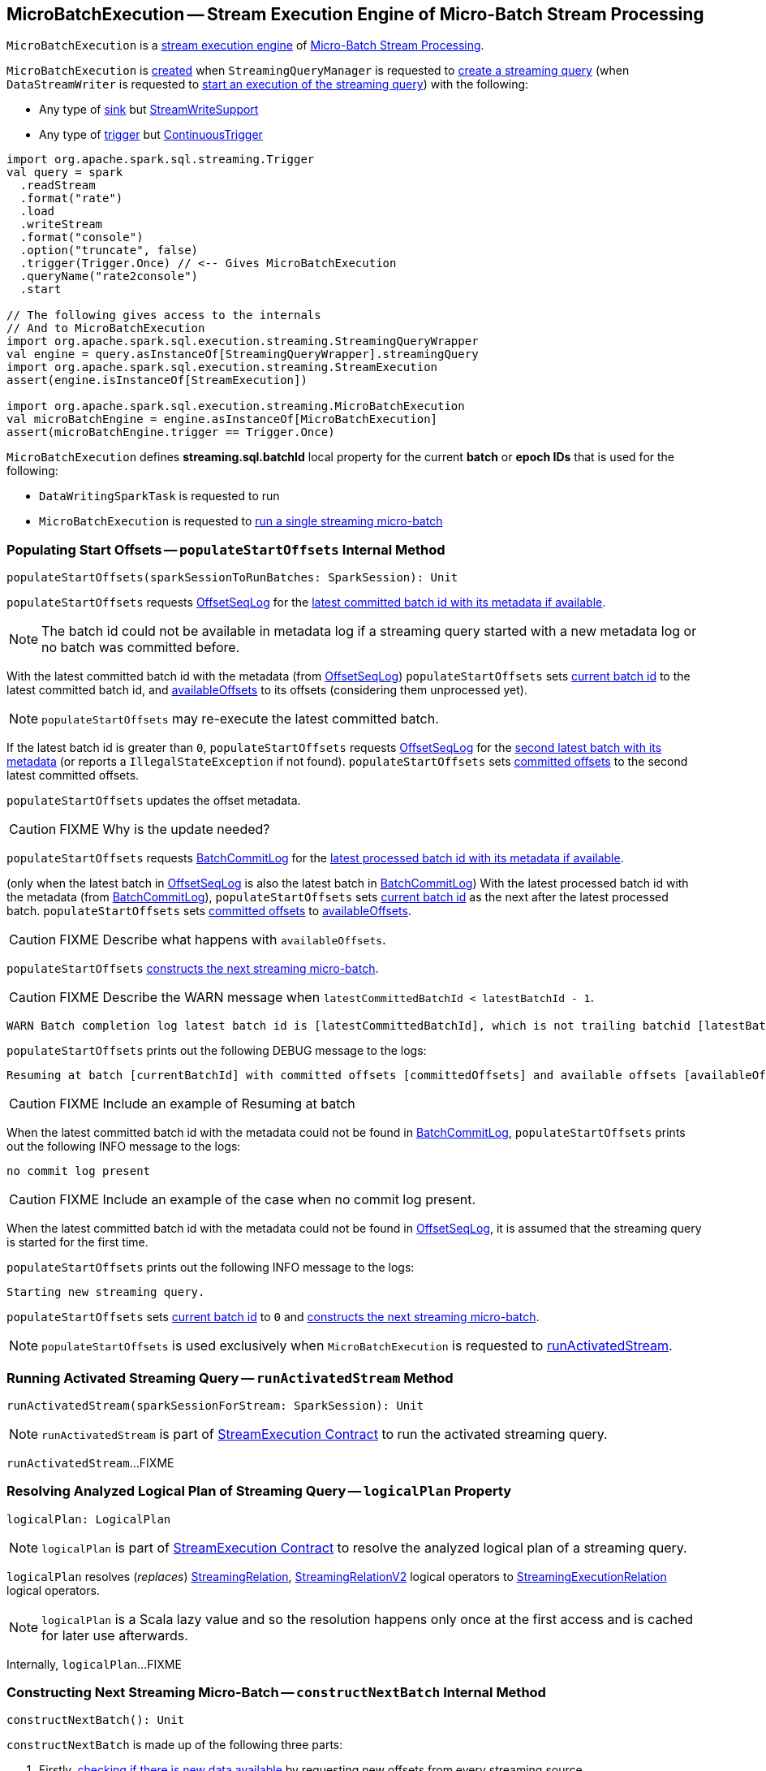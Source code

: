 == [[MicroBatchExecution]] MicroBatchExecution -- Stream Execution Engine of Micro-Batch Stream Processing

`MicroBatchExecution` is a <<spark-sql-streaming-StreamExecution.adoc#, stream execution engine>> of <<spark-sql-streaming-micro-batch-stream-processing.adoc#, Micro-Batch Stream Processing>>.

`MicroBatchExecution` is <<creating-instance, created>> when `StreamingQueryManager` is requested to <<spark-sql-streaming-StreamingQueryManager.adoc#createQuery, create a streaming query>> (when `DataStreamWriter` is requested to <<spark-sql-streaming-DataStreamWriter.adoc#start, start an execution of the streaming query>>) with the following:

* Any type of <<sink, sink>> but <<spark-sql-streaming-StreamWriteSupport.adoc#, StreamWriteSupport>>

* Any type of <<trigger, trigger>> but <<spark-sql-streaming-Trigger.adoc#ContinuousTrigger, ContinuousTrigger>>

[source, scala]
----
import org.apache.spark.sql.streaming.Trigger
val query = spark
  .readStream
  .format("rate")
  .load
  .writeStream
  .format("console")
  .option("truncate", false)
  .trigger(Trigger.Once) // <-- Gives MicroBatchExecution
  .queryName("rate2console")
  .start

// The following gives access to the internals
// And to MicroBatchExecution
import org.apache.spark.sql.execution.streaming.StreamingQueryWrapper
val engine = query.asInstanceOf[StreamingQueryWrapper].streamingQuery
import org.apache.spark.sql.execution.streaming.StreamExecution
assert(engine.isInstanceOf[StreamExecution])

import org.apache.spark.sql.execution.streaming.MicroBatchExecution
val microBatchEngine = engine.asInstanceOf[MicroBatchExecution]
assert(microBatchEngine.trigger == Trigger.Once)
----

[[BATCH_ID_KEY]][[streaming.sql.batchId]]
`MicroBatchExecution` defines *streaming.sql.batchId* local property for the current *batch* or *epoch IDs* that is used for the following:

* `DataWritingSparkTask` is requested to run

* `MicroBatchExecution` is requested to <<runBatch, run a single streaming micro-batch>>

=== [[populateStartOffsets]] Populating Start Offsets -- `populateStartOffsets` Internal Method

[source, scala]
----
populateStartOffsets(sparkSessionToRunBatches: SparkSession): Unit
----

`populateStartOffsets` requests <<offsetLog, OffsetSeqLog>> for the link:spark-sql-streaming-HDFSMetadataLog.adoc#getLatest[latest committed batch id with its metadata if available].

NOTE: The batch id could not be available in metadata log if a streaming query started with a new metadata log or no batch was committed before.

With the latest committed batch id with the metadata (from <<offsetLog, OffsetSeqLog>>) `populateStartOffsets` sets <<currentBatchId, current batch id>> to the latest committed batch id, and <<availableOffsets, availableOffsets>> to its offsets (considering them unprocessed yet).

NOTE: `populateStartOffsets` may re-execute the latest committed batch.

If the latest batch id is greater than `0`, `populateStartOffsets` requests <<offsetLog, OffsetSeqLog>> for the link:spark-sql-streaming-HDFSMetadataLog.adoc#getLatest[second latest batch with its metadata] (or reports a `IllegalStateException` if not found). `populateStartOffsets` sets <<committedOffsets, committed offsets>> to the second latest committed offsets.

`populateStartOffsets` updates the offset metadata.

CAUTION: FIXME Why is the update needed?

`populateStartOffsets` requests <<batchCommitLog, BatchCommitLog>> for the link:spark-sql-streaming-HDFSMetadataLog.adoc#getLatest[latest processed batch id with its metadata if available].

(only when the latest batch in <<offsetLog, OffsetSeqLog>> is also the latest batch in <<batchCommitLog, BatchCommitLog>>) With the latest processed batch id with the metadata (from <<batchCommitLog, BatchCommitLog>>), `populateStartOffsets` sets <<currentBatchId, current batch id>> as the next after the latest processed batch. `populateStartOffsets` sets <<committedOffsets, committed offsets>> to <<availableOffsets, availableOffsets>>.

CAUTION: FIXME Describe what happens with `availableOffsets`.

`populateStartOffsets` <<constructNextBatch, constructs the next streaming micro-batch>>.

CAUTION: FIXME Describe the WARN message when `latestCommittedBatchId < latestBatchId - 1`.

[options="wrap"]
----
WARN Batch completion log latest batch id is [latestCommittedBatchId], which is not trailing batchid [latestBatchId] by one
----

`populateStartOffsets` prints out the following DEBUG message to the logs:

```
Resuming at batch [currentBatchId] with committed offsets [committedOffsets] and available offsets [availableOffsets]
```

CAUTION: FIXME Include an example of Resuming at batch

When the latest committed batch id with the metadata could not be found in <<batchCommitLog, BatchCommitLog>>, `populateStartOffsets` prints out the following INFO message to the logs:

```
no commit log present
```

CAUTION: FIXME Include an example of the case when no commit log present.

When the latest committed batch id with the metadata could not be found in <<offsetLog, OffsetSeqLog>>, it is assumed that the streaming query is started for the first time.

`populateStartOffsets` prints out the following INFO message to the logs:

```
Starting new streaming query.
```

[[populateStartOffsets-currentBatchId-0]]
`populateStartOffsets` sets <<currentBatchId, current batch id>> to `0` and <<constructNextBatch, constructs the next streaming micro-batch>>.

NOTE: `populateStartOffsets` is used exclusively when `MicroBatchExecution` is requested to <<runActivatedStream, runActivatedStream>>.

=== [[runActivatedStream]] Running Activated Streaming Query -- `runActivatedStream` Method

[source, scala]
----
runActivatedStream(sparkSessionForStream: SparkSession): Unit
----

NOTE: `runActivatedStream` is part of <<spark-sql-streaming-StreamExecution.adoc#runActivatedStream, StreamExecution Contract>> to run the activated streaming query.

`runActivatedStream`...FIXME

=== [[logicalPlan]] Resolving Analyzed Logical Plan of Streaming Query -- `logicalPlan` Property

[source, scala]
----
logicalPlan: LogicalPlan
----

NOTE: `logicalPlan` is part of <<spark-sql-streaming-StreamExecution.adoc#logicalPlan, StreamExecution Contract>> to resolve the analyzed logical plan of a streaming query.

`logicalPlan` resolves (_replaces_) <<spark-sql-streaming-StreamingRelation.adoc#, StreamingRelation>>, <<spark-sql-streaming-StreamingRelationV2.adoc#, StreamingRelationV2>> logical operators to <<spark-sql-streaming-StreamingExecutionRelation.adoc#, StreamingExecutionRelation>> logical operators.

NOTE: `logicalPlan` is a Scala lazy value and so the resolution happens only once at the first access and is cached for later use afterwards.

Internally, `logicalPlan`...FIXME

=== [[constructNextBatch]] Constructing Next Streaming Micro-Batch -- `constructNextBatch` Internal Method

[source, scala]
----
constructNextBatch(): Unit
----

`constructNextBatch` is made up of the following three parts:

. Firstly, <<constructNextBatch-hasNewData, checking if there is new data available>> by requesting new offsets from every streaming source

. <<constructNextBatch-hasNewData-true, There is some data to process>> (and so the next batch is constructed)

. <<constructNextBatch-hasNewData-false, No data is available>>

NOTE: `constructNextBatch` is used exclusively when `MicroBatchExecution` is requested to <<runActivatedStream, run the activated streaming query>>.

==== [[constructNextBatch-hasNewData]] Checking Whether New Data Is Available (by Requesting New Offsets from Sources)

`constructNextBatch` starts by checking whether or not a new data is available in any of the streaming sources (in the <<logicalPlan, logical query plan>>).

`constructNextBatch` acquires <<awaitProgressLock, awaitProgressLock>> and link:spark-sql-streaming-Source.adoc#getOffset[gets the latest offset] from <<uniqueSources, every streaming data source>>.

NOTE: `constructNextBatch` checks out the latest offset in every streaming data source sequentially, i.e. one data source at a time.

.StreamExecution's Getting Offsets From Streaming Sources
image::images/StreamExecution-constructNextBatch.png[align="center"]

NOTE: `constructNextBatch` uses the `Source` contract to link:spark-sql-streaming-Source.adoc#getOffset[get the latest offset] (using `Source.getOffset` method).

`constructNextBatch` link:spark-sql-streaming-ProgressReporter.adoc#updateStatusMessage[updates the status message] to *Getting offsets from [source]* for every streaming data source.

In *getOffset* link:spark-sql-streaming-ProgressReporter.adoc#reportTimeTaken[time-tracking section], `constructNextBatch` gets the offsets.

`constructNextBatch` prints out the following DEBUG message to the logs:

```
getOffset took [time] ms
```

`constructNextBatch` adds the streaming sources that have the available offsets to <<availableOffsets, availableOffsets>>.

If there is no <<dataAvailable, data available>> (i.e. no offsets unprocessed in any of the streaming data sources), `constructNextBatch` turns <<noNewData, noNewData>> flag on.

In the end (of this checking-data block), `constructNextBatch` releases <<awaitProgressLock, awaitProgressLock>>

==== [[constructNextBatch-hasNewData-true]] New Data Available

When new data is available, `constructNextBatch` updates the event time watermark (tracked using <<offsetSeqMetadata, offsetSeqMetadata>>) if it finds one in the <<spark-sql-streaming-ProgressReporter.adoc#lastExecution, last IncrementalExecution>>.

If <<spark-sql-streaming-ProgressReporter.adoc#lastExecution, lastExecution>> is available (which may not when `constructNextBatch` is executed the very first time), `constructNextBatch` takes the executed physical plan (i.e. `SparkPlan`) and collects all `EventTimeWatermarkExec` physical operators with the count of link:spark-sql-streaming-EventTimeWatermarkExec.adoc#eventTimeStats[eventTimeStats] greater than `0`.

NOTE: The executed physical plan is available as `executedPlan` property of link:spark-sql-streaming-IncrementalExecution.adoc[IncrementalExecution] (which is a custom `QueryExecution`).

`constructNextBatch` prints out the following DEBUG message to the logs:

```
Observed event time stats: [eventTimeStats]
```

`constructNextBatch` calculates the difference between the maximum value of `eventTimeStats` and link:spark-sql-streaming-EventTimeWatermarkExec.adoc#delayMs[delayMs] for every `EventTimeWatermarkExec` physical operator.

NOTE: The maximum value of `eventTimeStats` is the youngest time, i.e. the time the closest to the current time.

`constructNextBatch` then takes the first difference (if available at all) and uses it as a possible new event time watermark.

If the event time watermark candidate is greater than the current watermark (i.e. later time-wise), `constructNextBatch` prints out the following INFO message to the logs:

```
Updating eventTime watermark to: [newWatermarkMs] ms
```

`constructNextBatch` creates a new <<offsetSeqMetadata, OffsetSeqMetadata>> with the new event-time watermark and the current time.

Otherwise, if the eventTime watermark candidate is not greater than the current watermark, `constructNextBatch` simply prints out the following DEBUG message to the logs:

```
Event time didn't move: [newWatermarkMs] <= [batchWatermarkMs]
```

`constructNextBatch` creates a new <<offsetSeqMetadata, OffsetSeqMetadata>> with just the current time.

NOTE: Although `constructNextBatch` collects all the `EventTimeWatermarkExec` physical operators in the executed physical plan of <<spark-sql-streaming-ProgressReporter.adoc#lastExecution, lastExecution>>, only the first matters if available.

NOTE: A physical plan can have as many `EventTimeWatermarkExec` physical operators as link:spark-sql-streaming-Dataset-withWatermark.adoc[withWatermark] operator was used to create a streaming query.

[NOTE]
====
link:spark-sql-streaming-WatermarkSupport.adoc[Streaming watermark] can be changed between a streaming query's restarts (and be different between what is checkpointed and the current version of the query).

FIXME True? Example?
====

`constructNextBatch` then adds the offsets to metadata log.

`constructNextBatch` link:spark-sql-streaming-ProgressReporter.adoc#updateStatusMessage[updates the status message] to *Writing offsets to log*.

[[walCommit]]
In *walCommit* link:spark-sql-streaming-ProgressReporter.adoc#reportTimeTaken[time-tracking section],
`constructNextBatch` link:spark-sql-streaming-HDFSMetadataLog.adoc#add[adds the offsets in the batch] to <<offsetLog, OffsetSeqLog>>.

[NOTE]
====
While writing the offsets to the metadata log, `constructNextBatch` uses the following internal registries:

* <<currentBatchId, currentBatchId>> for the current batch id

* <<availableOffsets, StreamProgress>> for the available offsets

* <<sources, sources>> for the streaming sources

* <<offsetSeqMetadata, OffsetSeqMetadata>>
====

`constructNextBatch` reports a `AssertionError` when writing to the metadata log has failed.

```
Concurrent update to the log. Multiple streaming jobs detected for [currentBatchId]
```

[TIP]
====
Use link:spark-sql-streaming-StreamingQuery.adoc#lastProgress[StreamingQuery.lastProgress] to access `walCommit` duration.

[source, scala]
----
scala> :type sq
org.apache.spark.sql.streaming.StreamingQuery
sq.lastProgress.durationMs.get("walCommit")
----
====

[TIP]
====
Enable INFO logging level for `org.apache.spark.sql.execution.streaming.StreamExecution` logger to be notified about `walCommit` duration.

```
17/08/11 09:04:17 INFO StreamExecution: Streaming query made progress: {
  "id" : "ec8f8228-90f6-4e1f-8ad2-80222affed63",
  "runId" : "f605c134-cfb0-4378-88c1-159d8a7c232e",
  "name" : "rates-to-console",
  "timestamp" : "2017-08-11T07:04:17.373Z",
  "batchId" : 0,
  "numInputRows" : 0,
  "processedRowsPerSecond" : 0.0,
  "durationMs" : {
    "addBatch" : 38,
    "getBatch" : 1,
    "getOffset" : 0,
    "queryPlanning" : 1,
    "triggerExecution" : 62,
    "walCommit" : 19          // <-- walCommit
  },
```
====

`constructNextBatch` commits the offsets for the batch (only when <<currentBatchId, current batch id>> is not ``0``, i.e. when the <<populateStartOffsets-currentBatchId-0, query has just been started>> and `constructNextBatch` is called the first time).

`constructNextBatch` link:spark-sql-streaming-HDFSMetadataLog.adoc#get[takes the previously-committed batch] (from <<offsetLog, OffsetSeqLog>>), extracts the stored offsets per source.

NOTE: `constructNextBatch` uses <<spark-sql-streaming-OffsetSeq.adoc#toStreamProgress, OffsetSeq.toStreamProgress>> and <<sources, sources>> registry to extract the offsets per source.

`constructNextBatch` requests every streaming source to link:spark-sql-streaming-Source.adoc#commit[commit the offsets]

NOTE: `constructNextBatch` uses the `Source` contract to link:spark-sql-streaming-Source.adoc#commit[commit the offsets] (using `Source.commit` method).

`constructNextBatch` reports a `IllegalStateException` when <<currentBatchId, current batch id>> is `0`.

```
batch [currentBatchId] doesn't exist
```

[[constructNextBatch-purge]]
In the end, `constructNextBatch` purges <<offsetLog, OffsetSeqLog>> and <<batchCommitLog, BatchCommitLog>> when <<currentBatchId, current batch id>> is above link:spark-sql-streaming-properties.adoc#spark.sql.streaming.minBatchesToRetain[spark.sql.streaming.minBatchesToRetain] Spark property.

==== [[constructNextBatch-hasNewData-false]] No New Data Available

If there is no new data available, `constructNextBatch` acquires a lock on <<awaitProgressLock, awaitProgressLock>>, wakes up all waiting threads that are waiting for the stream to progress (using <<awaitProgressLockCondition, awaitProgressLockCondition>>), followed by releasing the lock on <<awaitProgressLock, awaitProgressLock>>.

=== [[runBatch]] Running Single Streaming Micro-Batch -- `runBatch` Internal Method

[source, scala]
----
runBatch(sparkSessionToRunBatch: SparkSession): Unit
----

`runBatch` performs the following steps (aka _phases_):

1. <<runBatch-getBatch, getBatch Phase -- Requesting New (and Hence Unprocessed) Data From Streaming Sources>>
1. <<runBatch-withNewSources, withNewSources Phase -- Replacing StreamingExecutionRelations (in Logical Plan) With Relations With New Data or Empty LocalRelation>>
1. <<runBatch-triggerLogicalPlan, triggerLogicalPlan Phase -- Transforming Catalyst Expressions>>
1. <<runBatch-queryPlanning, queryPlanning Phase -- Creating IncrementalExecution for Current Streaming Batch>>
1. <<runBatch-nextBatch, nextBatch Phase -- Creating Dataset (with IncrementalExecution for New Data)>>
1. <<runBatch-addBatch, addBatch Phase -- Adding Current Streaming Batch to Sink>>
1. <<runBatch-awaitBatchLock, awaitBatchLock Phase -- Waking Up Threads Waiting For Stream to Progress>>

NOTE: `runBatch` is used when...FIXME

==== [[runBatch-getBatch]] getBatch Phase -- Requesting New (and Hence Unprocessed) Data From Streaming Sources

Internally, `runBatch` first requests the link:spark-sql-streaming-Source.adoc[streaming sources] for unprocessed data (and stores them as `DataFrames` in <<newData, newData>> internal registry).

In *getBatch* link:spark-sql-streaming-ProgressReporter.adoc#reportTimeTaken[time-tracking section], `runBatch` goes over the <<availableOffsets, available offsets per source>> and processes the offsets that <<committedOffsets, have not been committed yet>>.

`runBatch` then requests link:spark-sql-streaming-Source.adoc#getBatch[every source for the data] (as `DataFrame` with the new records).

NOTE: `runBatch` requests the streaming sources for new DataFrames sequentially, source by source.

.StreamExecution's Running Single Streaming Batch (getBatch Phase)
image::images/StreamExecution-runBatch-getBatch.png[align="center"]

`runBatch` prints out the following DEBUG message to the logs:

```
Retrieving data from [source]: [current] -> [available]
```

`runBatch` prints out the following DEBUG message to the logs:

```
getBatch took [timeTaken] ms
```

==== [[runBatch-withNewSources]] withNewSources Phase -- Replacing StreamingExecutionRelations (in Logical Plan) With Relations With New Data or Empty LocalRelation

.StreamExecution's Running Single Streaming Batch (withNewSources Phase)
image::images/StreamExecution-runBatch-withNewSources.png[align="center"]

In *withNewSources* phase, `runBatch` transforms <<logicalPlan, logical query plan>> and replaces every link:spark-sql-streaming-StreamingExecutionRelation.adoc[StreamingExecutionRelation] logical operator with the logical plan of the `DataFrame` with the input data in a batch for the corresponding streaming source.

NOTE: link:spark-sql-streaming-StreamingExecutionRelation.adoc[StreamingExecutionRelation] logical operator is used to represent a streaming source in the <<logicalPlan, logical query plan>> of a streaming `Dataset`.

`runBatch` finds the corresponding `DataFrame` (with the input data) per streaming source in <<newData, newData>> internal registry. If found, `runBatch` takes the logical plan of the `DataFrame`. If not, `runBatch` creates a `LocalRelation` logical relation (for the output schema).

NOTE: <<newData, newData>> internal registry contains entries for streaming sources that have new data available in the current batch.

While replacing `StreamingExecutionRelation` operators, `runBatch` records the output schema of the streaming source (from `StreamingExecutionRelation`) and the `DataFrame` with the new data (in `replacements` temporary internal buffer).

`runBatch` makes sure that the output schema of the streaming source with a new data in the batch has not changed. If the output schema has changed, `runBatch` reports...FIXME

==== [[runBatch-triggerLogicalPlan]] triggerLogicalPlan Phase -- Transforming Catalyst Expressions

`runBatch` transforms Catalyst expressions in `withNewSources` new logical plan (using `replacements` temporary internal buffer).

* Catalyst `Attribute` is replaced with one if recorded in `replacements` internal buffer (that corresponds to the attribute in the `DataFrame` with the new input data in the batch)

* `CurrentTimestamp` and `CurrentDate` Catalyst expressions are replaced with `CurrentBatchTimestamp` expression (with `batchTimestampMs` from <<offsetSeqMetadata, OffsetSeqMetadata>>).

[NOTE]
====
`CurrentTimestamp` Catalyst expression corresponds to `current_timestamp` function.

Find more about `current_timestamp` function in https://jaceklaskowski.gitbooks.io/mastering-apache-spark/spark-sql-functions-datetime.html#current_timestamp[Mastering Apache Spark 2] gitbook.
====

[NOTE]
====
`CurrentDate` Catalyst expression corresponds to `current_date` function.

Find more about `current_date` function in https://jaceklaskowski.gitbooks.io/mastering-apache-spark/spark-sql-functions-datetime.html#current_date[Mastering Apache Spark 2] gitbook.
====

==== [[runBatch-queryPlanning]] queryPlanning Phase -- Creating IncrementalExecution for Current Streaming Batch

.StreamExecution's Query Planning (queryPlanning Phase)
image::images/StreamExecution-runBatch-queryPlanning.png[align="center"]

In *queryPlanning* link:spark-sql-streaming-ProgressReporter.adoc#reportTimeTaken[time-tracking section], `runBatch` link:spark-sql-streaming-IncrementalExecution.adoc#creating-instance[creates] a new `IncrementalExecution` with the following:

* Transformed <<logicalPlan, logical query plan>> with <<runBatch-withNewSources, logical relations>> for every streaming source and <<runBatch-triggerLogicalPlan, corresponding attributes>>

* the streaming query's <<outputMode, output mode>>

* `state` <<checkpointFile, checkpoint directory>> for managing state

* <<runId, current run id>>

* <<currentBatchId, current batch id>>

* <<offsetSeqMetadata, OffsetSeqMetadata>>

The new `IncrementalExecution` is recorded in <<spark-sql-streaming-ProgressReporter.adoc#lastExecution, lastExecution>> property.

Before leaving *queryPlanning* section, `runBatch` forces preparation of the physical plan for execution (i.e. requesting <<spark-sql-streaming-ProgressReporter.adoc#lastExecution, IncrementalExecution>> for link:spark-sql-streaming-IncrementalExecution.adoc#executedPlan[executedPlan]).

NOTE: link:spark-sql-streaming-IncrementalExecution.adoc#executedPlan[executedPlan] is a physical plan (i.e. `SparkPlan`) ready for execution with link:spark-sql-streaming-IncrementalExecution.adoc#preparations[state optimization rules] applied.

==== [[runBatch-nextBatch]] nextBatch Phase -- Creating Dataset (with IncrementalExecution for New Data)

.StreamExecution Creates DataFrame with New Data
image::images/StreamExecution-runBatch-nextBatch.png[align="center"]

`runBatch` creates a `DataFrame` with the new link:spark-sql-streaming-IncrementalExecution.adoc[IncrementalExecution] (as `QueryExecution`) and its analyzed output schema.

NOTE: The new `DataFrame` represents the result of a streaming query.

==== [[runBatch-addBatch]] addBatch Phase -- Adding Current Streaming Batch to Sink

.StreamExecution Creates DataFrame with New Data
image::images/StreamExecution-runBatch-addBatch.png[align="center"]

In *addBatch* link:spark-sql-streaming-ProgressReporter.adoc#reportTimeTaken[time-tracking section], `runBatch` requests the one and only streaming <<sink, Sink>> to link:spark-sql-streaming-Sink.adoc#addBatch[add the results of a streaming query] (as the `DataFrame` created in <<runBatch-nextBatch, nextBatch Phase>>).

NOTE: `runBatch` uses link:spark-sql-streaming-Sink.adoc#addBatch[Sink.addBatch] method to request the `Sink` to add the results.

NOTE: `runBatch` uses `SQLExecution.withNewExecutionId` to execute and track all the Spark actions (under one execution id) that `Sink` can use when requested to add the results.

NOTE: The new `DataFrame` will only be executed in `Sink.addBatch`.

NOTE: `SQLExecution.withNewExecutionId` posts a `SparkListenerSQLExecutionStart` event before executing `Sink.addBatch` and a `SparkListenerSQLExecutionEnd` event right afterwards.

[TIP]
====
Register `SparkListener` to get notified about the SQL execution events.

You can find more information on `SparkListener` in https://jaceklaskowski.gitbooks.io/mastering-apache-spark/spark-SparkListener.html[Mastering Apache Spark 2] gitbook.
====

==== [[runBatch-awaitBatchLock]] awaitBatchLock Phase -- Waking Up Threads Waiting For Stream to Progress

In *awaitBatchLock* code block (it is not a time-tracking section), `runBatch` acquires a lock on <<awaitProgressLock, awaitProgressLock>>, wakes up all waiting threads on <<awaitProgressLockCondition, awaitProgressLockCondition>> and immediatelly releases <<awaitProgressLock, awaitProgressLock>> lock.

NOTE: <<awaitProgressLockCondition, awaitProgressLockCondition>> is used mainly when `StreamExecution` <<processAllAvailable, processAllAvailable>> (and also when `awaitOffset`, but that seems mainly for testing).

=== [[stop]] `stop` Method

[source, scala]
----
stop(): Unit
----

NOTE: `stop` is part of the <<spark-sql-streaming-StreamingQuery.adoc#stop, StreamingQuery Contract>> to stop the execution of the streaming query.

`stop`...FIXME

=== [[isNewDataAvailable]] `isNewDataAvailable` Internal Method

[source, scala]
----
isNewDataAvailable: Boolean
----

`isNewDataAvailable`...FIXME

NOTE: `isNewDataAvailable` is used when `MicroBatchExecution` is requested to <<runActivatedStream, run an activated streaming query>> and <<constructNextBatch, construct the next streaming micro-batch>>.

=== [[creating-instance]] Creating MicroBatchExecution Instance

`MicroBatchExecution` takes the following to be created:

* [[sparkSession]] `SparkSession`
* [[name]] Name of the streaming query
* [[checkpointRoot]] Path of the checkpoint directory
* [[analyzedPlan]] Analyzed logical query plan (`LogicalPlan`)
* [[sink]] <<spark-sql-streaming-BaseStreamingSink.adoc#, BaseStreamingSink>>
* [[trigger]] <<spark-sql-streaming-Trigger.adoc#, Trigger>>
* [[triggerClock]] Trigger clock (`Clock`)
* [[outputMode]] <<spark-sql-streaming-OutputMode.adoc#, Output mode>>
* [[extraOptions]] Extra options (`Map[String, String]`)
* [[deleteCheckpointOnStop]] `deleteCheckpointOnStop` flag to control whether to delete the checkpoint directory on stop

`MicroBatchExecution` initializes the <<internal-properties, internal properties>>.

=== [[internal-properties]] Internal Properties

[cols="30m,70",options="header",width="100%"]
|===
| Name
| Description

| isCurrentBatchConstructed
a| [[isCurrentBatchConstructed]] Flag that...FIXME

Default: `false`

| sources
a| [[sources]] <<spark-sql-streaming-BaseStreamingSource.adoc#, BaseStreamingSources>>

Default: (empty)

Used when...FIXME

| readerToDataSourceMap
a| [[readerToDataSourceMap]] (`Map[MicroBatchReader, (DataSourceV2, Map[String, String])]`)

| triggerExecutor
a| [[triggerExecutor]] <<spark-sql-streaming-TriggerExecutor.adoc#, TriggerExecutor>> for the <<trigger, Trigger>>:

* `ProcessingTimeExecutor` for `ProcessingTime`
* `OneTimeExecutor` for `OneTimeTrigger` (aka link:spark-sql-streaming-Trigger.adoc#Once[Once] trigger)

Used when `StreamExecution` starts <<runBatches, running streaming batches>>.

NOTE: `StreamExecution` throws a `IllegalStateException` when the <<trigger, Trigger>> is not one of the <<spark-sql-streaming-Trigger.adoc#available-implementations, two built-in implementations>>: `OneTimeExecutor` or `ProcessingTimeExecutor`.

| watermarkTracker
a| [[watermarkTracker]] <<spark-sql-streaming-WatermarkTracker.adoc#, WatermarkTracker>> that is created when `MicroBatchExecution` is requested to <<populateStartOffsets, populate start offsets>> (when requested to <<runActivatedStream, run an activated streaming query>>)

|===
